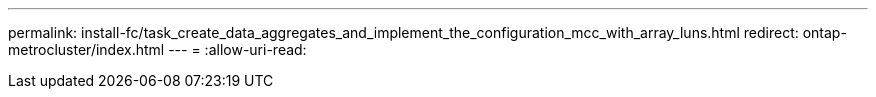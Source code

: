 ---
permalink: install-fc/task_create_data_aggregates_and_implement_the_configuration_mcc_with_array_luns.html 
redirect: ontap-metrocluster/index.html 
---
= 
:allow-uri-read: 



